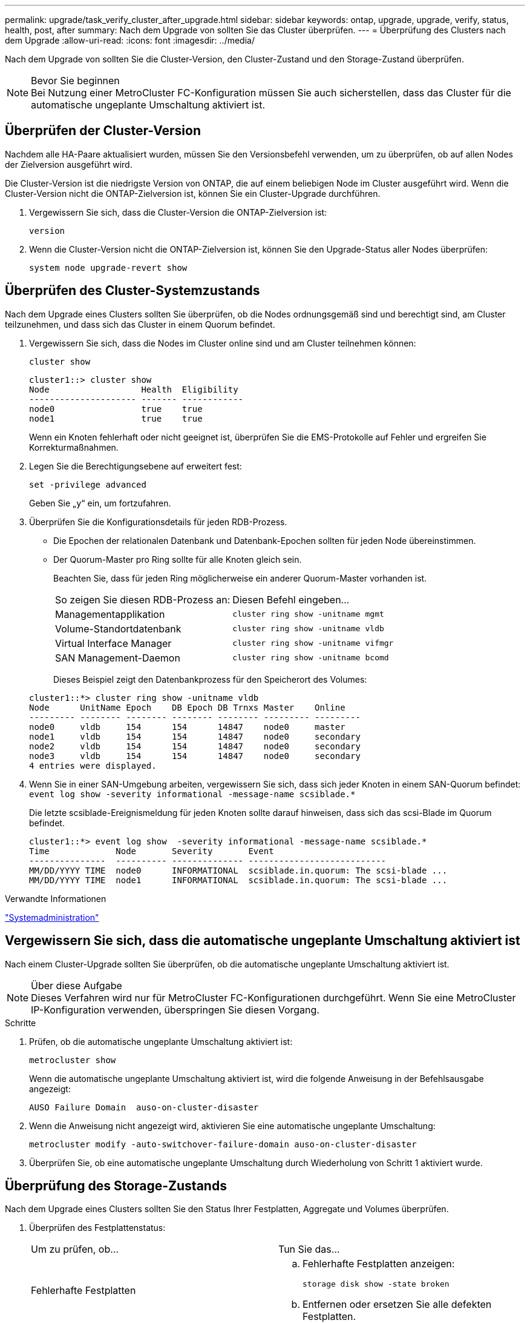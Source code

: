 ---
permalink: upgrade/task_verify_cluster_after_upgrade.html 
sidebar: sidebar 
keywords: ontap, upgrade, upgrade, verify, status, health, post, after 
summary: Nach dem Upgrade von sollten Sie das Cluster überprüfen. 
---
= Überprüfung des Clusters nach dem Upgrade
:allow-uri-read: 
:icons: font
:imagesdir: ../media/


[role="lead"]
Nach dem Upgrade von sollten Sie die Cluster-Version, den Cluster-Zustand und den Storage-Zustand überprüfen.

.Bevor Sie beginnen

NOTE: Bei Nutzung einer MetroCluster FC-Konfiguration müssen Sie auch sicherstellen, dass das Cluster für die automatische ungeplante Umschaltung aktiviert ist.



== Überprüfen der Cluster-Version

Nachdem alle HA-Paare aktualisiert wurden, müssen Sie den Versionsbefehl verwenden, um zu überprüfen, ob auf allen Nodes der Zielversion ausgeführt wird.

Die Cluster-Version ist die niedrigste Version von ONTAP, die auf einem beliebigen Node im Cluster ausgeführt wird. Wenn die Cluster-Version nicht die ONTAP-Zielversion ist, können Sie ein Cluster-Upgrade durchführen.

. Vergewissern Sie sich, dass die Cluster-Version die ONTAP-Zielversion ist:
+
`version`

. Wenn die Cluster-Version nicht die ONTAP-Zielversion ist, können Sie den Upgrade-Status aller Nodes überprüfen:
+
`system node upgrade-revert show`





== Überprüfen des Cluster-Systemzustands

Nach dem Upgrade eines Clusters sollten Sie überprüfen, ob die Nodes ordnungsgemäß sind und berechtigt sind, am Cluster teilzunehmen, und dass sich das Cluster in einem Quorum befindet.

. Vergewissern Sie sich, dass die Nodes im Cluster online sind und am Cluster teilnehmen können:
+
`cluster show`

+
[listing]
----
cluster1::> cluster show
Node                  Health  Eligibility
--------------------- ------- ------------
node0                 true    true
node1                 true    true
----
+
Wenn ein Knoten fehlerhaft oder nicht geeignet ist, überprüfen Sie die EMS-Protokolle auf Fehler und ergreifen Sie Korrekturmaßnahmen.

. Legen Sie die Berechtigungsebene auf erweitert fest:
+
`set -privilege advanced`

+
Geben Sie „`y`“ ein, um fortzufahren.

. Überprüfen Sie die Konfigurationsdetails für jeden RDB-Prozess.
+
** Die Epochen der relationalen Datenbank und Datenbank-Epochen sollten für jeden Node übereinstimmen.
** Der Quorum-Master pro Ring sollte für alle Knoten gleich sein.
+
Beachten Sie, dass für jeden Ring möglicherweise ein anderer Quorum-Master vorhanden ist.

+
|===


| So zeigen Sie diesen RDB-Prozess an: | Diesen Befehl eingeben... 


 a| 
Managementapplikation
 a| 
`cluster ring show -unitname mgmt`



 a| 
Volume-Standortdatenbank
 a| 
`cluster ring show -unitname vldb`



 a| 
Virtual Interface Manager
 a| 
`cluster ring show -unitname vifmgr`



 a| 
SAN Management-Daemon
 a| 
`cluster ring show -unitname bcomd`

|===
+
Dieses Beispiel zeigt den Datenbankprozess für den Speicherort des Volumes:



+
[listing]
----
cluster1::*> cluster ring show -unitname vldb
Node      UnitName Epoch    DB Epoch DB Trnxs Master    Online
--------- -------- -------- -------- -------- --------- ---------
node0     vldb     154      154      14847    node0     master
node1     vldb     154      154      14847    node0     secondary
node2     vldb     154      154      14847    node0     secondary
node3     vldb     154      154      14847    node0     secondary
4 entries were displayed.
----
. Wenn Sie in einer SAN-Umgebung arbeiten, vergewissern Sie sich, dass sich jeder Knoten in einem SAN-Quorum befindet: `event log show  -severity informational -message-name scsiblade.*`
+
Die letzte scsiblade-Ereignismeldung für jeden Knoten sollte darauf hinweisen, dass sich das scsi-Blade im Quorum befindet.

+
[listing]
----
cluster1::*> event log show  -severity informational -message-name scsiblade.*
Time             Node       Severity       Event
---------------  ---------- -------------- ---------------------------
MM/DD/YYYY TIME  node0      INFORMATIONAL  scsiblade.in.quorum: The scsi-blade ...
MM/DD/YYYY TIME  node1      INFORMATIONAL  scsiblade.in.quorum: The scsi-blade ...
----


.Verwandte Informationen
link:../system-admin/index.html["Systemadministration"]



== Vergewissern Sie sich, dass die automatische ungeplante Umschaltung aktiviert ist

Nach einem Cluster-Upgrade sollten Sie überprüfen, ob die automatische ungeplante Umschaltung aktiviert ist.

.Über diese Aufgabe

NOTE: Dieses Verfahren wird nur für MetroCluster FC-Konfigurationen durchgeführt. Wenn Sie eine MetroCluster IP-Konfiguration verwenden, überspringen Sie diesen Vorgang.

.Schritte
. Prüfen, ob die automatische ungeplante Umschaltung aktiviert ist:
+
`metrocluster show`

+
Wenn die automatische ungeplante Umschaltung aktiviert ist, wird die folgende Anweisung in der Befehlsausgabe angezeigt:

+
[listing]
----
AUSO Failure Domain  auso-on-cluster-disaster
----
. Wenn die Anweisung nicht angezeigt wird, aktivieren Sie eine automatische ungeplante Umschaltung:
+
`metrocluster modify -auto-switchover-failure-domain auso-on-cluster-disaster`

. Überprüfen Sie, ob eine automatische ungeplante Umschaltung durch Wiederholung von Schritt 1 aktiviert wurde.




== Überprüfung des Storage-Zustands

Nach dem Upgrade eines Clusters sollten Sie den Status Ihrer Festplatten, Aggregate und Volumes überprüfen.

. Überprüfen des Festplattenstatus:
+
|===


| Um zu prüfen, ob... | Tun Sie das... 


 a| 
Fehlerhafte Festplatten
 a| 
.. Fehlerhafte Festplatten anzeigen:
+
`storage disk show -state broken`

.. Entfernen oder ersetzen Sie alle defekten Festplatten.




 a| 
Festplatten werden gewartet oder rekonstruiert
 a| 
.. Anzeigen aller Datenträger in Wartungs-, Ausstehend- oder Rekonstruktionstatus:
+
`storage disk show -state maintenance|pending|reconstructing`

.. Warten Sie, bis die Wartung oder Rekonstruktion abgeschlossen ist, bevor Sie fortfahren.


|===
. Überprüfen Sie, ob alle Aggregate online sind, indem Sie den Status des physischen und logischen Storage anzeigen, einschließlich Storage-Aggregate:
+
`storage aggregate show -state !online`

+
Mit diesem Befehl werden die Aggregate angezeigt, die _Not_ online sind. Alle Aggregate müssen vor und nach einem größeren Upgrade oder einer erneuten Version online sein.

+
[listing]
----
cluster1::> storage aggregate show -state !online
There are no entries matching your query.
----
. Überprüfen Sie, ob alle Volumes online sind, indem Sie alle Volumes anzeigen, die _Not_ online sind:
+
`volume show -state !online`

+
Alle Volumes müssen vor und nach einem größeren Upgrade oder einer erneuten Version online sein.

+
[listing]
----
cluster1::> volume show -state !online
There are no entries matching your query.
----
. Vergewissern Sie sich, dass es keine inkonsistenten Volumes gibt:
+
`volume show -is-inconsistent true`

+
Weitere Informationen finden Sie im Knowledge Base-Artikel link:https://kb.netapp.com/Advice_and_Troubleshooting/Data_Storage_Software/ONTAP_OS/Volume_Showing_WAFL_Inconsistent["Volume zeigt WAFL inkonsistent an"] Die Vorgehensweise für inkonsistente Volumes



.Verwandte Informationen
link:../disks-aggregates/index.html["Festplatten- und Aggregatmanagement"]
